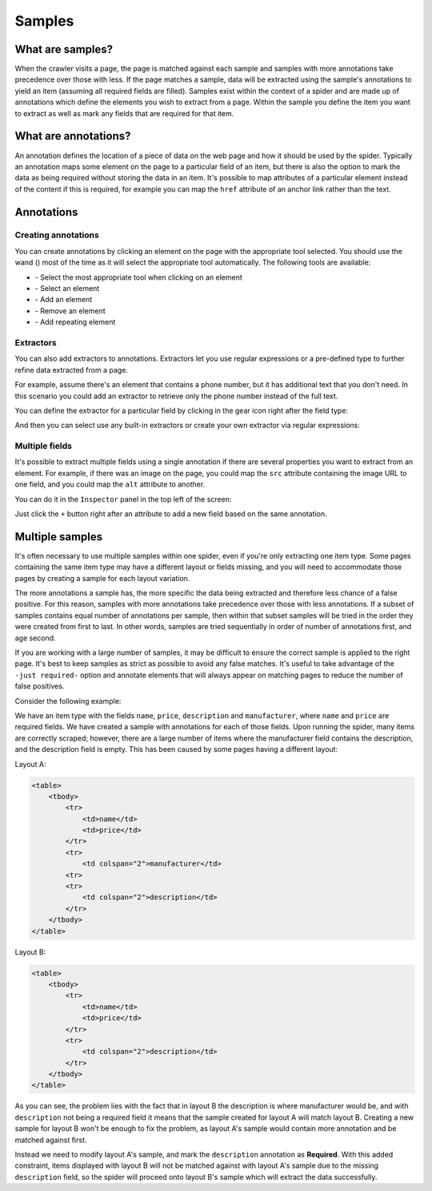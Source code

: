 .. _samples:

=======
Samples
=======

What are samples?
=================

When the crawler visits a page, the page is matched against each sample and samples with more annotations take precedence over those with less. If the page matches a sample, data will be extracted using the sample's annotations to yield an item (assuming all required fields are filled). Samples exist within the context of a spider and are made up of annotations which define the elements you wish to extract from a page. Within the sample you define the item you want to extract as well as mark any fields that are required for that item.

.. _what-are-annotations:

What are annotations?
=====================

An annotation defines the location of a piece of data on the web page and how it should be used by the spider. Typically an annotation maps some element on the page to a particular field of an item, but there is also the option to mark the data as being required without storing the data in an item. It's possible to map attributes of a particular element instead of the content if this is required, for example you can map the ``href`` attribute of an anchor link rather than the text.

Annotations
===========

Creating annotations
--------------------

You can create annotations by clicking an element on the page with the appropriate tool selected. You should use the wand (|icon-wand|) most of the time as it will select the appropriate tool automatically. The following tools are available:

* |icon-wand| - Select the most appropriate tool when clicking on an element
* |icon-select| - Select an element
* |icon-add| - Add an element
* |icon-sub| - Remove an element
* |icon-add-repeat| - Add repeating element

.. |icon-wand| image:: _static/portia-icon-wand.png
    :width: 16px
    :height: 16px
.. |icon-select| image:: _static/portia-icon-pointer.png
    :width: 16px
    :height: 16px
.. |icon-add| image:: _static/portia-icon-add.png
    :width: 16px
    :height: 16px
.. |icon-sub| image:: _static/portia-icon-sub.png
    :width: 16px
    :height: 16px
.. |icon-add-repeat| image:: _static/portia-icon-add-repeat.png
    :width: 16px
    :height: 16px

Extractors
----------

You can also add extractors to annotations. Extractors let you use regular expressions or a pre-defined type to further refine data extracted from a page.

For example, assume there's an element that contains a phone number, but it has additional text that you don't need. In this scenario you could add an extractor to retrieve only the phone number instead of the full text.

You can define the extractor for a particular field by clicking in the gear icon right after the field type:

.. image:: _static/portia-goto-extractors.png
    :alt: Field extractors

And then you can select use any built-in extractors or create your own extractor via regular expressions:

.. image:: _static/portia-extractors.png
    :alt: Field extractors

Multiple fields
---------------

It's possible to extract multiple fields using a single annotation if there are several properties you want to extract from an element. For example, if there was an image on the page, you could map the ``src`` attribute containing the image URL to one field, and you could map the ``alt`` attribute to another.

You can do it in the ``Inspector`` panel in the top left of the screen:

.. image:: _static/portia-sample-multiple-fields.png
    :alt: Multiple fields from one element

Just click the ``+`` button right after an attribute to add a new field based on the same annotation.

.. _multiple-samples:

Multiple samples
================

It's often necessary to use multiple samples within one spider, even if you're only extracting one item type. Some pages containing the same item type may have a different layout or fields missing, and you will need to accommodate those pages by creating a sample for each layout variation.

The more annotations a sample has, the more specific the data being extracted and therefore less chance of a false positive. For this reason, samples with more annotations take precedence over those with less annotations. If a subset of samples contains equal number of annotations per sample, then within that subset samples will be tried in the order they were created from first to last. In other words, samples are tried sequentially in order of number of annotations first, and age second.

If you are working with a large number of samples, it may be difficult to ensure the correct sample is applied to the right page. It's best to keep samples as strict as possible to avoid any false matches. It's useful to take advantage of the ``-just required-`` option and annotate elements that will always appear on matching pages to reduce the number of false positives.

Consider the following example:

We have an item type with the fields ``name``, ``price``, ``description`` and ``manufacturer``, where ``name`` and ``price`` are required fields. We have created a sample with annotations for each of those fields. Upon running the spider, many items are correctly scraped; however, there are a large number of items where the manufacturer field contains the description, and the description field is empty. This has been caused by some pages having a different layout:

Layout A:

.. code-block:: html

    <table>
        <tbody>
            <tr>
                <td>name</td>
                <td>price</td>
            </tr>
            <tr>
                <td colspan="2">manufacturer</td>
            <tr>
            <tr>
                <td colspan="2">description</td>
            </tr>
        </tbody>
    </table>

Layout B:

.. code-block:: html

    <table>
        <tbody>
            <tr>
                <td>name</td>
                <td>price</td>
            </tr>
            <tr>
                <td colspan="2">description</td>
            </tr>
        </tbody>
    </table>

As you can see, the problem lies with the fact that in layout B the description is where manufacturer would be, and with ``description`` not being a required field it means that the sample created for layout A will match layout B. Creating a new sample for layout B won't be enough to fix the problem, as layout A's sample would contain more annotation and be matched against first.

Instead we need to modify layout A's sample, and mark the ``description`` annotation as **Required**. With this added constraint, items displayed with layout B will not be matched against with layout A's sample due to the missing ``description`` field, so the spider will proceed onto layout B's sample which will extract the data successfully.

